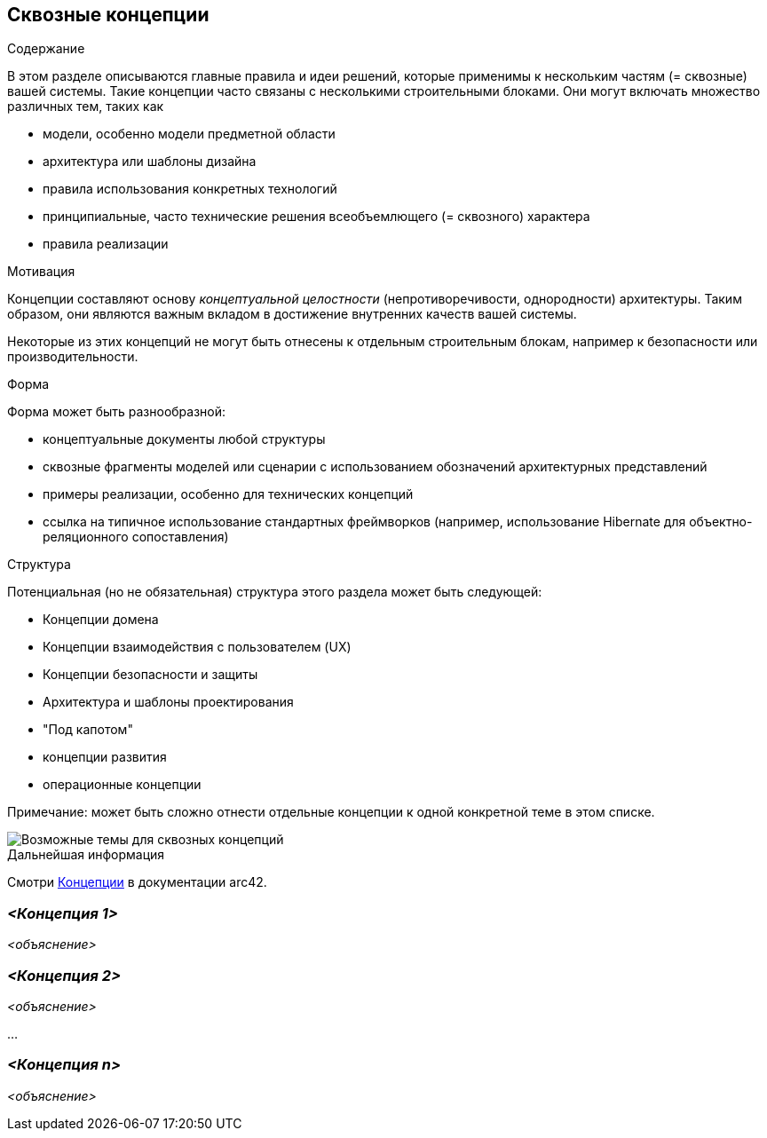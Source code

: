 ifndef::imagesdir[:imagesdir: ../images]

[[section-concepts]]
== Сквозные концепции


[role="arc42help"]
****
.Содержание
В этом разделе описываются главные правила и идеи решений, которые применимы к нескольким частям (= сквозные) вашей системы.
Такие концепции часто связаны с несколькими строительными блоками.
Они могут включать множество различных тем, таких как

* модели, особенно модели предметной области
* архитектура или шаблоны дизайна
* правила использования конкретных технологий
* принципиальные, часто технические решения всеобъемлющего (= сквозного) характера
* правила реализации


.Мотивация

Концепции составляют основу _концептуальной целостности_ (непротиворечивости, однородности) архитектуры.
Таким образом, они являются важным вкладом в достижение внутренних качеств вашей системы.

Некоторые из этих концепций не могут быть отнесены к отдельным строительным блокам, например к безопасности или производительности.

.Форма
Форма может быть разнообразной:

* концептуальные документы любой структуры
* сквозные фрагменты моделей или сценарии с использованием обозначений архитектурных представлений
* примеры реализации, особенно для технических концепций
* ссылка на типичное использование стандартных фреймворков (например, использование Hibernate для объектно-реляционного сопоставления)

.Структура
Потенциальная (но не обязательная) структура этого раздела может быть следующей:

* Концепции домена
* Концепции взаимодействия с пользователем (UX)
* Концепции безопасности и защиты
* Архитектура и шаблоны проектирования
* "Под капотом"
* концепции развития
* операционные концепции

Примечание: может быть сложно отнести отдельные концепции к одной конкретной теме в этом списке.

image::08-Crosscutting-Concepts-Structure-EN.png["Возможные темы для сквозных концепций"]


.Дальнейшая информация

Смотри https://docs.arc42.org/section-8/[Концепции] в документации arc42.
****


=== _<Концепция 1>_

_<объяснение>_



=== _<Концепция 2>_

_<объяснение>_

...

=== _<Концепция n>_

_<объяснение>_
